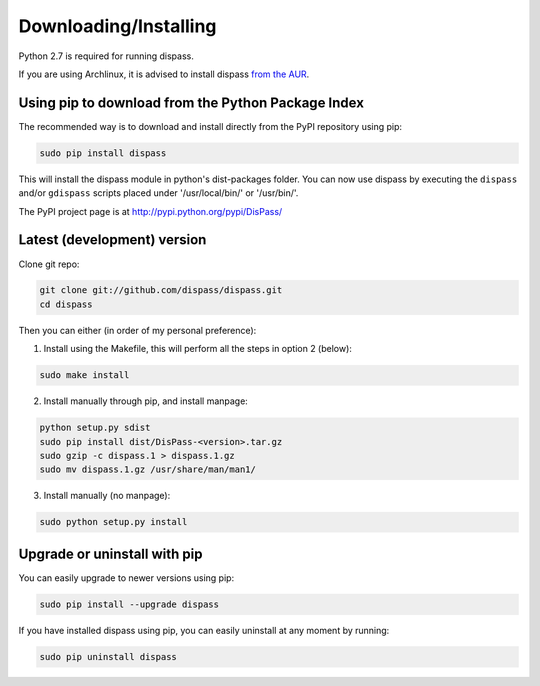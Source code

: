 Downloading/Installing
**********************

Python 2.7 is required for running dispass.

If you are using Archlinux, it is advised to install dispass
`from the AUR <https://aur.archlinux.org/packages.php?K=dispass>`_.


Using pip to download from the Python Package Index
===================================================

The recommended way is to download and install directly from the PyPI
repository using pip:

.. code:: console

   sudo pip install dispass

This will install the dispass module in python's dist-packages folder.
You can now use dispass by executing the ``dispass`` and/or ``gdispass``
scripts placed under '/usr/local/bin/' or '/usr/bin/'.

The PyPI project page is at http://pypi.python.org/pypi/DisPass/


Latest (development) version
============================

Clone git repo:

.. code:: console

   git clone git://github.com/dispass/dispass.git
   cd dispass

Then you can either (in order of my personal preference):

1. Install using the Makefile, this will perform all the steps in
   option 2 (below):

.. code:: console

   sudo make install

2. Install manually through pip, and install manpage:

.. code:: console

   python setup.py sdist
   sudo pip install dist/DisPass-<version>.tar.gz
   sudo gzip -c dispass.1 > dispass.1.gz
   sudo mv dispass.1.gz /usr/share/man/man1/

3. Install manually (no manpage):

.. code:: console

   sudo python setup.py install


Upgrade or uninstall with pip
==============================================================================

You can easily upgrade to newer versions using pip:

.. code:: console

   sudo pip install --upgrade dispass

If you have installed dispass using pip, you can easily uninstall at
any moment by running:

.. code:: console

   sudo pip uninstall dispass
